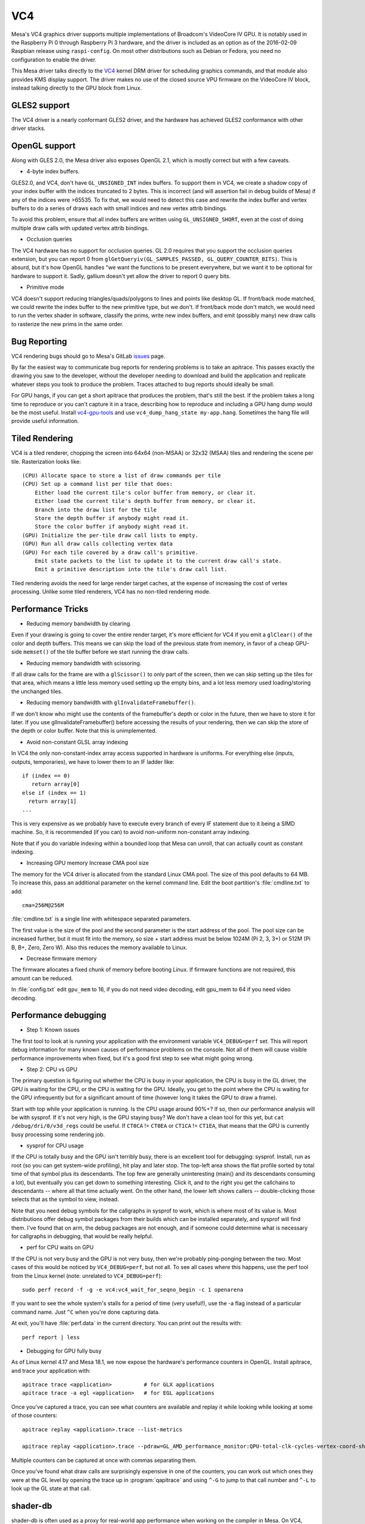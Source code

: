 VC4
===

Mesa's VC4 graphics driver supports multiple implementations of
Broadcom's VideoCore IV GPU. It is notably used in the Raspberry Pi 0
through Raspberry Pi 3 hardware, and the driver is included as an
option as of the 2016-02-09 Raspbian release using ``raspi-config``.
On most other distributions such as Debian or Fedora, you need no
configuration to enable the driver.

This Mesa driver talks directly to the `VC4
<https://www.kernel.org/doc/html/latest/gpu/vc4.html>`__ kernel DRM
driver for scheduling graphics commands, and that module also provides
KMS display support.  The driver makes no use of the closed source VPU
firmware on the VideoCore IV block, instead talking directly to the
GPU block from Linux.

GLES2 support
-------------

The VC4 driver is a nearly conformant GLES2 driver, and the hardware
has achieved GLES2 conformance with other driver stacks.

OpenGL support
--------------

Along with GLES 2.0, the Mesa driver also exposes OpenGL 2.1, which is
mostly correct but with a few caveats.

* 4-byte index buffers.

GLES2.0, and VC4, don't have ``GL_UNSIGNED_INT`` index buffers. To support
them in VC4, we create a shadow copy of your index buffer with the
indices truncated to 2 bytes. This is incorrect (and will assertion
fail in debug builds of Mesa) if any of the indices were >65535. To
fix that, we would need to detect this case and rewrite the index
buffer and vertex buffers to do a series of draws each with small
indices and new vertex attrib bindings.

To avoid this problem, ensure that all index buffers are written using
``GL_UNSIGNED_SHORT``, even at the cost of doing multiple draw calls
with updated vertex attrib bindings.

* Occlusion queries

The VC4 hardware has no support for occlusion queries.  GL 2.0
requires that you support the occlusion queries extension, but you can
report 0 from ``glGetQueryiv(GL_SAMPLES_PASSED,
GL_QUERY_COUNTER_BITS)``. This is absurd, but it's how OpenGL handles
"we want the functions to be present everywhere, but we want it to be
optional for hardware to support it. Sadly, gallium doesn't yet allow
the driver to report 0 query bits.

* Primitive mode

VC4 doesn't support reducing triangles/quads/polygons to lines and
points like desktop GL. If front/back mode matched, we could rewrite
the index buffer to the new primitive type, but we don't. If
front/back mode don't match, we would need to run the vertex shader in
software, classify the prims, write new index buffers, and emit
(possibly many) new draw calls to rasterize the new prims in the same
order.

Bug Reporting
-------------

VC4 rendering bugs should go to Mesa's GitLab `issues
<https://gitlab.freedesktop.org/mesa/mesa/-/issues>`__ page.

By far the easiest way to communicate bug reports for rendering
problems is to take an apitrace. This passes exactly the drawing you
saw to the developer, without the developer needing to download and
build the application and replicate whatever steps you took to produce
the problem.  Traces attached to bug reports should ideally be small.

For GPU hangs, if you can get a short apitrace that produces the
problem, that's still the best.  If the problem takes a long time to
reproduce or you can't capture it in a trace, describing how to
reproduce and including a GPU hang dump would be the most
useful. Install `vc4-gpu-tools
<https://github.com/anholt/vc4-gpu-tools/>`__ and use
``vc4_dump_hang_state my-app.hang``. Sometimes the hang file will
provide useful information.

Tiled Rendering
---------------

VC4 is a tiled renderer, chopping the screen into 64x64 (non-MSAA) or
32x32 (MSAA) tiles and rendering the scene per tile. Rasterization
looks like::

    (CPU) Allocate space to store a list of draw commands per tile
    (CPU) Set up a command list per tile that does:
        Either load the current tile's color buffer from memory, or clear it.
        Either load the current tile's depth buffer from memory, or clear it.
        Branch into the draw list for the tile
        Store the depth buffer if anybody might read it.
        Store the color buffer if anybody might read it.
    (GPU) Initialize the per-tile draw call lists to empty.
    (GPU) Run all draw calls collecting vertex data
    (GPU) For each tile covered by a draw call's primitive.
        Emit state packets to the list to update it to the current draw call's state.
        Emit a primitive description into the tile's draw call list.

Tiled rendering avoids the need for large render target caches, at the
expense of increasing the cost of vertex processing. Unlike some tiled
renderers, VC4 has no non-tiled rendering mode.

Performance Tricks
------------------

* Reducing memory bandwidth by clearing.

Even if your drawing is going to cover the entire render target, it's
more efficient for VC4 if you emit a ``glClear()`` of the color and
depth buffers. This means we can skip the load of the previous state
from memory, in favor of a cheap GPU-side ``memset()`` of the tile
buffer before we start running the draw calls.

* Reducing memory bandwidth with scissoring.

If all draw calls for the frame are with a ``glScissor()`` to only
part of the screen, then we can skip setting up the tiles for that
area, which means a little less memory used setting up the empty bins,
and a lot less memory used loading/storing the unchanged tiles.

* Reducing memory bandwidth with ``glInvalidateFramebuffer()``.

If we don't know who might use the contents of the framebuffer's depth
or color in the future, then we have to store it for later. If you use
glInvalidateFramebuffer() before accessing the results of your
rendering, then we can skip the store of the depth or color
buffer. Note that this is unimplemented.

* Avoid non-constant GLSL array indexing

In VC4 the only non-constant-index array access supported in hardware
is uniforms. For everything else (inputs, outputs, temporaries), we
have to lower them to an IF ladder like::

  if (index == 0)
     return array[0]
  else if (index == 1)
    return array[1]
  ...

This is very expensive as we probably have to execute every branch of
every IF statement due to it being a SIMD machine. So, it is
recommended (if you can) to avoid non-uniform non-constant array
indexing.

Note that if you do variable indexing within a bounded loop that Mesa
can unroll, that can actually count as constant indexing.

* Increasing GPU memory Increase CMA pool size

The memory for the VC4 driver is allocated from the standard Linux CMA
pool. The size of this pool defaults to 64 MB.  To increase this, pass
an additional parameter on the kernel command line.  Edit the boot
partition's :file:`cmdline.txt` to add::

  cma=256M@256M

:file:`cmdline.txt` is a single line with whitespace separated parameters.

The first value is the size of the pool and the second parameter is
the start address of the pool. The pool size can be increased further,
but it must fit into the memory, so size + start address must be below
1024M (Pi 2, 3, 3+) or 512M (Pi B, B+, Zero, Zero W). Also this
reduces the memory available to Linux.

* Decrease firmware memory

The firmware allocates a fixed chunk of memory before booting
Linux. If firmware functions are not required, this amount can be
reduced.

In :file:`config.txt` edit ``gpu_mem`` to 16, if you do not need video decoding,
edit gpu_mem to 64 if you need video decoding.

Performance debugging
---------------------

* Step 1: Known issues

The first tool to look at is running your application with the
environment variable ``VC4_DEBUG=perf`` set. This will report debug
information for many known causes of performance problems on the
console. Not all of them will cause visible performance improvements
when fixed, but it's a good first step to see what might going wrong.

* Step 2: CPU vs GPU

The primary question is figuring out whether the CPU is busy in your
application, the CPU is busy in the GL driver, the GPU is waiting for
the CPU, or the CPU is waiting for the GPU. Ideally, you get to the
point where the CPU is waiting for the GPU infrequently but for a
significant amount of time (however long it takes the GPU to draw a
frame).

Start with top while your application is running. Is the CPU usage
around 90%+? If so, then our performance analysis will be with
sysprof. If it's not very high, is the GPU staying busy? We don't have
a clean tool for this yet, but ``cat /debug/dri/0/v3d_regs`` could be
useful. If ``CT0CA`` != ``CT0EA`` or ``CT1CA`` != ``CT1EA``, that
means that the GPU is currently busy processing some rendering job.

* sysprof for CPU usage

If the CPU is totally busy and the GPU isn't terribly busy, there is
an excellent tool for debugging: sysprof. Install, run as root (so you
can get system-wide profiling), hit play and later stop. The top-left
area shows the flat profile sorted by total time of that symbol plus
its descendants. The top few are generally uninteresting (main() and
its descendants consuming a lot), but eventually you can get down to
something interesting. Click it, and to the right you get the
callchains to descendants -- where all that time actually went. On the
other hand, the lower left shows callers -- double-clicking those
selects that as the symbol to view, instead.

Note that you need debug symbols for the callgraphs in sysprof to
work, which is where most of its value is. Most distributions offer
debug symbol packages from their builds which can be installed
separately, and sysprof will find them. I've found that on arm, the
debug packages are not enough, and if someone could determine what is
necessary for callgraphs in debugging, that would be really helpful.

* perf for CPU waits on GPU

If the CPU is not very busy and the GPU is not very busy, then we're
probably ping-ponging between the two. Most cases of this would be
noticed by ``VC4_DEBUG=perf``, but not all. To see all cases where
this happens, use the perf tool from the Linux kernel (note: unrelated
to ``VC4_DEBUG=perf``)::

    sudo perf record -f -g -e vc4:vc4_wait_for_seqno_begin -c 1 openarena

If you want to see the whole system's stalls for a period of time
(very useful!), use the -a flag instead of a particular command
name. Just ``^C`` when you're done capturing data.

At exit, you'll have :file:`perf.data` in the current directory. You can
print out the results with::

    perf report | less

* Debugging for GPU fully busy

As of Linux kernel 4.17 and Mesa 18.1, we now expose the hardware's
performance counters in OpenGL. Install apitrace, and trace your
application with::

    apitrace trace <application>          # for GLX applications
    apitrace trace -a egl <application>   # for EGL applications

Once you've captured a trace, you can see what counters are available
and replay it while looking while looking at some of those counters::

    apitrace replay <application>.trace --list-metrics

    apitrace replay <application>.trace --pdraw=GL_AMD_performance_monitor:QPU-total-clk-cycles-vertex-coord-shading

Multiple counters can be captured at once with commas separating them.

Once you've found what draw calls are surprisingly expensive in one of
the counters, you can work out which ones they were at the GL level by
opening the trace up in :program:`qapitrace` and using ``^-G`` to jump
to that call number and ``^-L`` to look up the GL state at that call.

shader-db
---------

shader-db is often used as a proxy for real-world app performance when
working on the compiler in Mesa.  On VC4, there is a lot of
state-dependent code in the shaders (like blending or vertex attribute
format handling), so the typical `shader-db
<https://gitlab.freedesktop.org/mesa/shader-db>`__ will miss important
areas for optimization.  Instead, anholt wrote a `new one
<https://cgit.freedesktop.org/~anholt/shader-db-2/>`__ based on
apitraces.  Once you have a collection of traces, starting from
`traces-db <https://gitlab.freedesktop.org/gfx-ci/tracie/traces-db/>`__,
you can test a compiler change in this shader-db with::

  ./run.py > before
  (cd ../mesa && make install)
  ./run.py > after
  ./report.py before after

Hardware Documentation
----------------------

For driver developers, Broadcom publicly released a `specification
<https://docs.broadcom.com/doc/12358545>`__ PDF for the 21553, which
is closely related to the VC4 GPU present in the Raspberry Pi.  They
also released a `snapshot <https://docs.broadcom.com/docs/12358546>`__
of a corresponding Android graphics driver.  That graphics driver was
ported to Raspbian for a demo, but was not expected to have ongoing
development.

Developers with NDA access with Broadcom or Raspberry Pi can
potentially get access to "simpenrose", the C software simulator of
the GPU.  The Mesa driver includes a backend (:file:`vc4_simulator.c`) to
use simpenrose from an x86 system with the i915 graphics driver with
all of the VC4 rendering commands emulated on simpenrose and memcpyed
to the real GPU.

